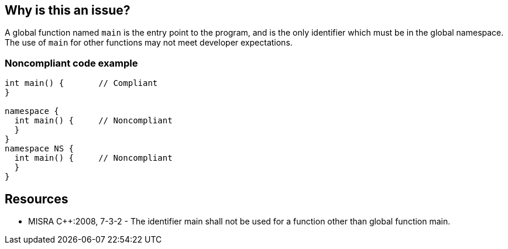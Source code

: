 == Why is this an issue?

A global function named ``++main++`` is the entry point to the program, and is the only identifier which must be in the global namespace. The use of ``++main++`` for other functions may not meet developer expectations.


=== Noncompliant code example

[source,cpp]
----
int main() {       // Compliant
}

namespace {
  int main() {     // Noncompliant
  }
}
namespace NS {
  int main() {     // Noncompliant
  }
}
----


== Resources

* MISRA {cpp}:2008, 7-3-2 - The identifier main shall not be used for a function other than global function main.


ifdef::env-github,rspecator-view[]
'''
== Comments And Links
(visible only on this page)

=== is related to: S3051

=== on 13 Apr 2015, 18:24:11 Evgeny Mandrikov wrote:
\[~ann.campbell.2] implementation seems more complete than this spec.

=== on 21 Apr 2015, 18:01:43 Evgeny Mandrikov wrote:
\[~massimo.paladin] IMO we should clearly specify what means "its equivalent" and so as consequence change implementation. WDYT?

=== on 12 May 2015, 08:09:36 Massimo PALADIN wrote:
\[~evgeny.mandrikov] I modified the the beginning of the message, let me know if it is not better. Maybe it could be extended to forbid also ``++wmain++``, WDYT?

=== on 1 Apr 2021, 10:30:12 Shubhangi wrote:
Hi,


Actually I have done both these steps  in my code....But still getting the same sonarqube issue.....I am not getting what is the problem can anyone please suggest the proper solution to this??


int32_t main(int argc, char *argv[])


{


}


int main(int argc, char *argv[])


{


}


Thanks & Regards,


Shubhangi

endif::env-github,rspecator-view[]

